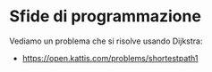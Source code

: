* Sfide di programmazione
  :PROPERTIES:
  :DATE:     2020-01-14
  :ROOM:     Auletta atrio CV1
  :END:

Vediamo un problema che si risolve usando Dijkstra:
- https://open.kattis.com/problems/shortestpath1
  
